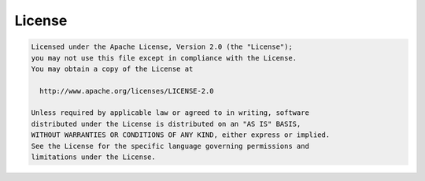 License
-------

.. code::

	Licensed under the Apache License, Version 2.0 (the "License");
	you may not use this file except in compliance with the License.
	You may obtain a copy of the License at

	  http://www.apache.org/licenses/LICENSE-2.0

	Unless required by applicable law or agreed to in writing, software
	distributed under the License is distributed on an "AS IS" BASIS,
	WITHOUT WARRANTIES OR CONDITIONS OF ANY KIND, either express or implied.
	See the License for the specific language governing permissions and
	limitations under the License.
